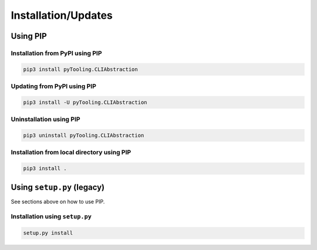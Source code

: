 .. _installation:

Installation/Updates
####################


.. _installation-pip:

Using PIP
*********

Installation from PyPI using PIP
================================

.. code-block:: bash

   pip3 install pyTooling.CLIAbstraction


Updating from PyPI using PIP
============================

.. code-block:: bash

   pip3 install -U pyTooling.CLIAbstraction


Uninstallation using PIP
========================

.. code-block:: bash

   pip3 uninstall pyTooling.CLIAbstraction


Installation from local directory using PIP
===========================================

.. code-block:: bash

   pip3 install .


.. _installation-setup:

Using ``setup.py`` (legacy)
***************************

See sections above on how to use PIP.

Installation using ``setup.py``
===============================

.. code-block:: bash

   setup.py install
